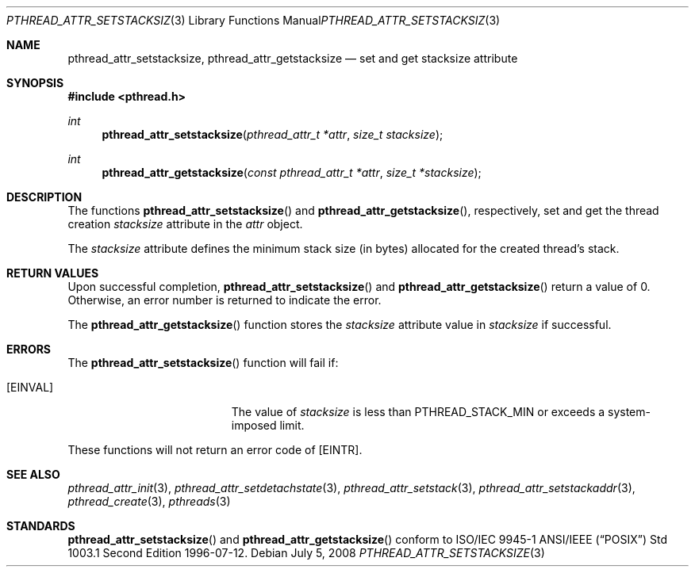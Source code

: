 .\" $OpenBSD: pthread_attr_setstacksize.3,v 1.8 2008/07/05 08:03:57 guenther Exp $
.\" Manual page derived from TOG's UNIX98 documentation.
.\"
.\"  David Leonard, 2000. Public Domain.
.\"
.Dd $Mdocdate: July 5 2008 $
.Dt PTHREAD_ATTR_SETSTACKSIZE 3
.Os
.Sh NAME
.Nm pthread_attr_setstacksize ,
.Nm pthread_attr_getstacksize
.Nd set and get stacksize attribute
.Sh SYNOPSIS
.Fd #include <pthread.h>
.Ft int
.Fn pthread_attr_setstacksize "pthread_attr_t *attr" "size_t stacksize"
.Ft int
.Fn pthread_attr_getstacksize "const pthread_attr_t *attr" "size_t *stacksize"
.Sh DESCRIPTION
The functions
.Fn pthread_attr_setstacksize
and
.Fn pthread_attr_getstacksize ,
respectively, set and get the thread
creation
.Va stacksize
attribute in the
.Fa attr
object.
.Pp
The
.Va stacksize
attribute defines the minimum stack size (in bytes)
allocated for the created thread's stack.
.Sh RETURN VALUES
Upon successful completion,
.Fn pthread_attr_setstacksize
and
.Fn pthread_attr_getstacksize
return a value of 0.
Otherwise, an error number is returned to indicate the error.
.Pp
The
.Fn pthread_attr_getstacksize
function stores the
.Va stacksize
attribute value in
.Fa stacksize
if successful.
.Sh ERRORS
The
.Fn pthread_attr_setstacksize
function will fail if:
.Bl -tag -width Er
.It Bq Er EINVAL
The value of
.Fa stacksize
is less than
.Dv PTHREAD_STACK_MIN
or exceeds a system-imposed limit.
.El
.Pp
These functions will not return an error code of
.Bq Er EINTR .
.Sh SEE ALSO
.Xr pthread_attr_init 3 ,
.Xr pthread_attr_setdetachstate 3 ,
.Xr pthread_attr_setstack 3 ,
.Xr pthread_attr_setstackaddr 3 ,
.Xr pthread_create 3 ,
.Xr pthreads 3
.Sh STANDARDS
.Fn pthread_attr_setstacksize
and
.Fn pthread_attr_getstacksize
conform to ISO/IEC 9945-1 ANSI/IEEE
.Pq Dq Tn POSIX
Std 1003.1 Second Edition 1996-07-12.
